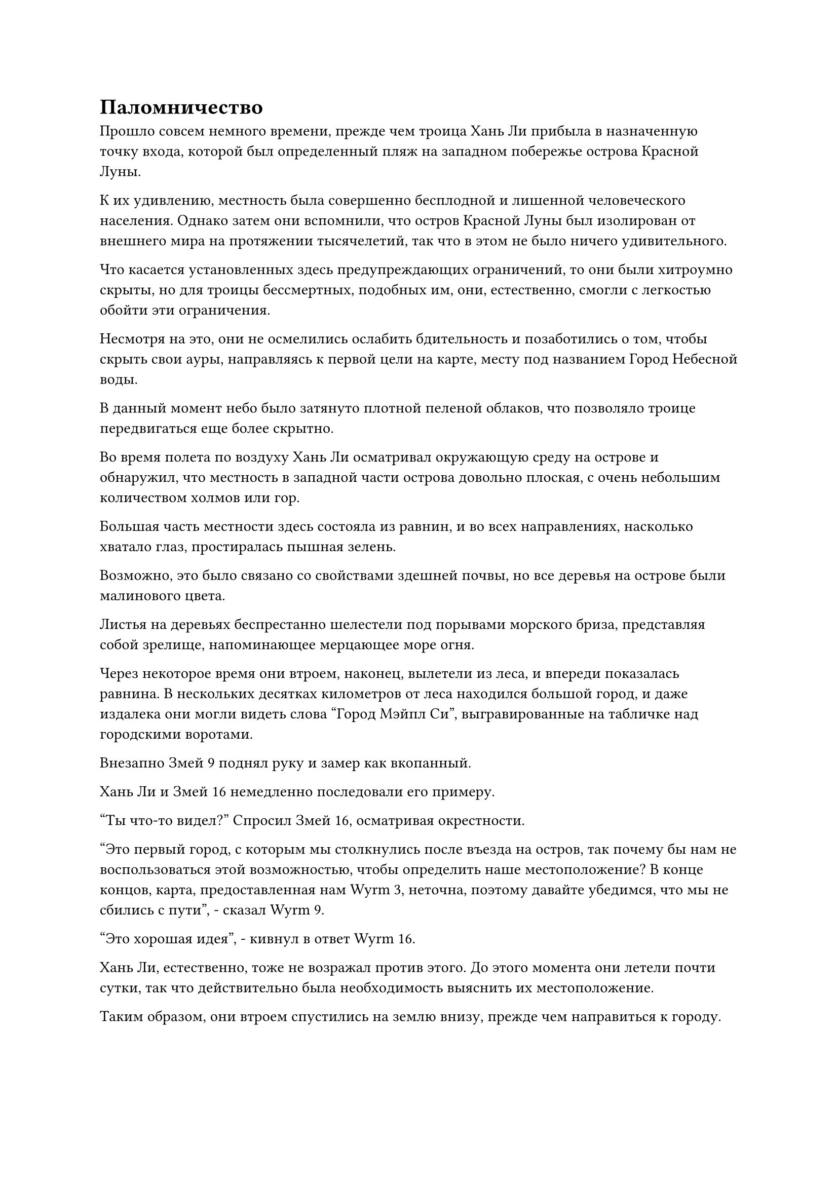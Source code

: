 = Паломничество

Прошло совсем немного времени, прежде чем троица Хань Ли прибыла в назначенную точку входа, которой был определенный пляж на западном побережье острова Красной Луны.

К их удивлению, местность была совершенно бесплодной и лишенной человеческого населения. Однако затем они вспомнили, что остров Красной Луны был изолирован от внешнего мира на протяжении тысячелетий, так что в этом не было ничего удивительного.

Что касается установленных здесь предупреждающих ограничений, то они были хитроумно скрыты, но для троицы бессмертных, подобных им, они, естественно, смогли с легкостью обойти эти ограничения.

Несмотря на это, они не осмелились ослабить бдительность и позаботились о том, чтобы скрыть свои ауры, направляясь к первой цели на карте, месту под названием Город Небесной воды.

В данный момент небо было затянуто плотной пеленой облаков, что позволяло троице передвигаться еще более скрытно.

Во время полета по воздуху Хань Ли осматривал окружающую среду на острове и обнаружил, что местность в западной части острова довольно плоская, с очень небольшим количеством холмов или гор.

Большая часть местности здесь состояла из равнин, и во всех направлениях, насколько хватало глаз, простиралась пышная зелень.

Возможно, это было связано со свойствами здешней почвы, но все деревья на острове были малинового цвета.

Листья на деревьях беспрестанно шелестели под порывами морского бриза, представляя собой зрелище, напоминающее мерцающее море огня.

Через некоторое время они втроем, наконец, вылетели из леса, и впереди показалась равнина. В нескольких десятках километров от леса находился большой город, и даже издалека они могли видеть слова "Город Мэйпл Си", выгравированные на табличке над городскими воротами.

Внезапно Змей 9 поднял руку и замер как вкопанный.

Хань Ли и Змей 16 немедленно последовали его примеру.

"Ты что-то видел?" Спросил Змей 16, осматривая окрестности.

"Это первый город, с которым мы столкнулись после въезда на остров, так почему бы нам не воспользоваться этой возможностью, чтобы определить наше местоположение? В конце концов, карта, предоставленная нам Wyrm 3, неточна, поэтому давайте убедимся, что мы не сбились с пути", - сказал Wyrm 9.

"Это хорошая идея", - кивнул в ответ Wyrm 16.

Хань Ли, естественно, тоже не возражал против этого. До этого момента они летели почти сутки, так что действительно была необходимость выяснить их местоположение.

Таким образом, они втроем спустились на землю внизу, прежде чем направиться к городу.

Однако, прибыв в город, все трое были удивлены, обнаружив, что городские ворота не только были плотно закрыты, из города вообще не доносилось ни звука. Это, конечно, был не маленький город, но он казался совершенно пустынным.

"Будьте начеку, это может быть ловушка, расставленная врагом!" Змей 9 предупредил по голосовой связи.

Хань Ли и Змей 16 кивнули в ответ, и они втроем скрытно приблизились к городу. Убедившись, что за пределами города нет никаких ограничений, они запрыгнули на городскую стену.

Из-за того, что им сказал Змей 3, они воздержались от высвобождения своего духовного чувства, чтобы осмотреть состояние города. Однако, осмотрев город другими способами, они не заметили ничего необычного.

"Похоже, это действительно просто пустой город. Кажется, я был излишне осторожен", - размышлял Змей 9.

"Как странно. Этот город не выглядит очень старым, так что он должен был быть заселен не так давно. Не похоже, что на него нападали, так почему же здесь никого нет?" - Озадаченно спросил Змей 16.

Брови Хань Ли также слегка нахмурились в недоумении.

Используя свои духовные глаза Brightsight, он увидел, что многие дома в городе были пусты, а двери некоторых магазинов также были плотно закрыты. Однако было много признаков, указывающих на недавнюю деятельность человека, так что действительно казалось, что жители города покинули его совсем недавно.

Ветер дул по пустым улицам, заставляя некоторые открытые двери и окна непрерывно скрипеть и дребезжать. Время от времени по этому району пробегали бездомная кошка или бродячая собака, но это были единственные признаки жизни в городе.

"В любом случае, то, что здесь произошло, не имеет к нам никакого отношения. Мы уже подтвердили наше местоположение, так что пора уходить. Мы должны поставить нашу миссию превыше всего остального", - сказал Змей 9, явно не желая расследовать то, что здесь произошло.

Хань Ли и Змей 16 кивнули в ответ. Их тоже не интересовали такие тривиальные вопросы.

Таким образом, они втроем покинули город и продолжили путь.

После выезда из города местность впереди становилась все более и более плоской, и вскоре впереди показались пышные луга. По лугам свободно бродило множество коров и овец, но по-прежнему не было видно ни единого человека.

На самом деле, они даже не обнаружили никаких людей в маленьких деревушках, разбросанных по лугам.

В конце пастбища был еще один город, и после встречи с заброшенным городом Мэйпл Си и всеми этими пустыми деревнями у них троих не было намерений останавливаться в городе, но они все равно рефлекторно взглянули на него сверху вниз.

В результате они были еще раз удивлены, обнаружив, что этот город также безлюден.

"Почему этот город также полностью безлюден?" Озадаченно спросил Змей 16.

Змей 9 на мгновение задумался над ситуацией, прежде чем высказать предположение: "Возможно, что-то недавно произошло в этом районе, поэтому все были эвакуированы".

"Если следующий город также опустеет, тогда я чувствую необходимость сообщить другим о том, что мы видели", - сказал Хань Ли.

"Давайте подождем и посмотрим. Согласно карте, впереди, менее чем в 1000 километрах, есть еще один крупный город, - кивнув, ответил Змей 9.

Конечно же, прошло совсем немного времени, прежде чем впереди показался еще один город.

Это место было известно как Город спокойного отдыха, и это был довольно большой город размером в несколько сотен километров.

К удивлению трио Хань Ли, в этом городе все было нормально. Длинные очереди людей входили и выходили из городских ворот, и все магазины в городе были открыты, представляя собой оживленное и шумное зрелище. Помимо смертных, здесь также было много низкосортных земледельцев, что резко контрастировало с двумя предыдущими заброшенными городами.

Змей 16, казалось, немного расслабился, увидев это, и он предположил шутливым голосом: "Здесь довольно много людей. Может ли быть так, что все из двух других городов приехали сюда?"

Однако брови Хань Ли были слегка нахмурены в недоумении. Этот город был недалеко от предыдущего, так почему же ситуация здесь была такой разной?

"Эти два предыдущих заброшенных города очень странные. Должно быть, были какие-то необычные обстоятельства, которые привели к тому, что эти два города опустели, поэтому я думаю, что лучше всего провести быстрое расследование. На данный момент у нас более чем достаточно времени, и мы также можем собрать некоторую информацию об острове из этого города", - предложил Хань Ли.

"Змей 15 прав. Лучше перестраховаться, чем потом сожалеть", - согласился Змей 16.

"Хорошо, в таком случае, давайте сделаем короткую остановку в этом городе, но убедитесь, что вы всегда начеку", - сказал Змей 9, указывая на площадь в центре города.

В центре площади стояла малиновая статуя, испускавшая слабый малиновый свет, который охватывал площадь радиусом более 1000 футов.

Все люди поблизости, независимо от того, были ли они смертными или земледельцами, относились к статуе с большим почтением, почтительно кланяясь всякий раз, когда проходили мимо. Однако ни один из культиваторов в городе не был очень продвинут в своей базе культивирования, даже самые могущественные из них находились только на стадии формирования Ядра.

Хань Ли, естественно, тоже уже заметил статую, и это была обычная статуя, используемая земными Бессмертными для сбора силы веры.

Поскольку он сам был Земным Бессмертным, не было ничего необычного в том, что Гун Шухун установил подобные статуи на своем острове.

Однако, согласно информации, которую собрала Временная гильдия, искусство культивирования, которое использовал Гун Шухун, было совершенно особенным, и, похоже, оно позволяло ему вести наблюдение с помощью этих статуй. Таким образом, их предупредили, чтобы они не создавали никаких проблем ни в одном из городов острова, чтобы избежать оповещения Гун Шухуна об их присутствии.

Однако у Хань Ли всегда были сомнения по поводу этих заявлений.

Недавно он прочитал много священных писаний об этих статуях, и согласно всему, что он прочитал, эти обычные статуи были всего лишь специальными сосудами для сбора силы веры. Они не были аватарами земных божеств, поэтому у них не было никаких чувств.

Однако он, естественно, не собирался идти против инструкций Временной гильдии без всякой причины.

Все трое приземлились в укромном месте за пределами города, затем использовали ограничения в своих масках, чтобы изменить свою внешность, превратившись в трех совершенно непримечательных на вид торговцев, прежде чем войти в город вместе со всеми остальными.

Несмотря на то, что их ауры были скрыты масками, они все еще сдерживали свои ауры настолько, насколько это было возможно.

Глядя на оживленную и шумную сцену вокруг себя, Хань Ли не мог не вспомнить то время, которое он провел, путешествуя по Царству Духов с Лю Ле'эр.

В то время он все еще находился в умственно отсталом состоянии, но смог сохранить эти воспоминания.

В такой жестокой среде, как мир культивации, было очень трогательно, что такая маленькая девочка, как она, действительно заботилась о нем и присматривала за ним, как за своим собственным братом, и Хань Ли чувствовал, что в ней он видит слабую тень своей младшей сестры, воспоминание о которой уже стало довольно расплывчато у него в голове.

Хань Ли не мог не задаться вопросом, куда именно увезли Лю Ле'эра.

Внезапно звук голоса Змея 16 вырвал его из размышлений.

"Впереди есть ресторан. Почему бы нам не пойти и не взглянуть туда?"

Хань Ли немедленно пришел в себя, прежде чем бросить взгляд вперед и найти трехэтажный ресторан, который, казалось, процветал.

Как только троица вошла в ресторан, их сразу же поприветствовал энергичный официант.

"Мы хотели бы немного уединения, поэтому найдите нам кабинку", - распорядился Змей 16, прежде чем официант успел что-либо сказать.

"Конечно! Пожалуйста, пройдемте со мной, - сказал официант, проводя троицу в элегантную кабинку на втором этаже.

"Мы бы хотели две бутылки теплого вина и несколько лучших блюд из вашего ресторана, и чтобы все было быстро. Возьмите это серебро, сдачу можете оставить себе".

Усевшись, Змей 16 вытащил серебряный слиток, прежде чем бросить его официанту.

И Хань Ли, и Змей 9 обратили внимание на Змея 16, став свидетелями этого взаимодействия, подумав про себя, что он, похоже, является постоянным посетителем подобных ресторанов.

Официант радостно принял серебряный слиток, затем дал утвердительный ответ, прежде чем быстро выйти из зала.

Змей 16 был немного смущен пристальным вниманием, направленным на него со стороны Хань Ли и Змея 9, и он сказал: "Мои извинения, коллеги-даосы. Я давно вышел за рамки потребности в еде и питье для поддержания жизнедеятельности, но мне стыдно признаться, что я так и не смог полностью преодолеть свою тягу к смертной пище."

"Нет необходимости извиняться, товарищ даосист. У каждого свои индивидуальные предпочтения. Теперь, когда вы упомянули об этом, я также начинаю скучать по еде, которой я когда-то наслаждался, будучи смертным, так что это прекрасная возможность возродить некоторые из тех прошлых воспоминаний", - усмехнулся Змей 9.

Официант быстро вернулся с подносом, уставленным всевозможными блюдами и вином.

Еда и напитки, подаваемые в ресторане, были довольно аппетитными, и как вино, так и блюда источали соблазнительные ароматы.

Змей 16 разлил всем по кубкам вина, затем быстро осушил два бокала вина подряд, и на его лице появилось блаженное выражение.

Слабая улыбка также появилась на лице Хань Ли, когда он увидел это, и он также сделал маленький глоток вина из своего собственного кубка.

"Я оставлю вас наслаждаться едой. Не стесняйтесь позвать меня, если вам что-нибудь понадобится". С этими словами официант повернулся, чтобы уйти, но его остановил Змей 16.

"Подождите секунду".

"Вам еще что-нибудь нужно?" спросил официант, поворачиваясь обратно.

"Мы трое - торговцы, приехавшие с юга, и по пути сюда мы проезжали мимо Мэйпл Си Сити и Инкфейс Сити, но оба этих города были совершенно безлюдны. Вы знаете, почему это так?" С улыбкой спросил Змей 9.

"Все жители этих двух городов не так давно были вызваны в город Красной Луны для паломничества, так что они, естественно, безлюдны", - ответил официант с улыбкой.

#pagebreak()